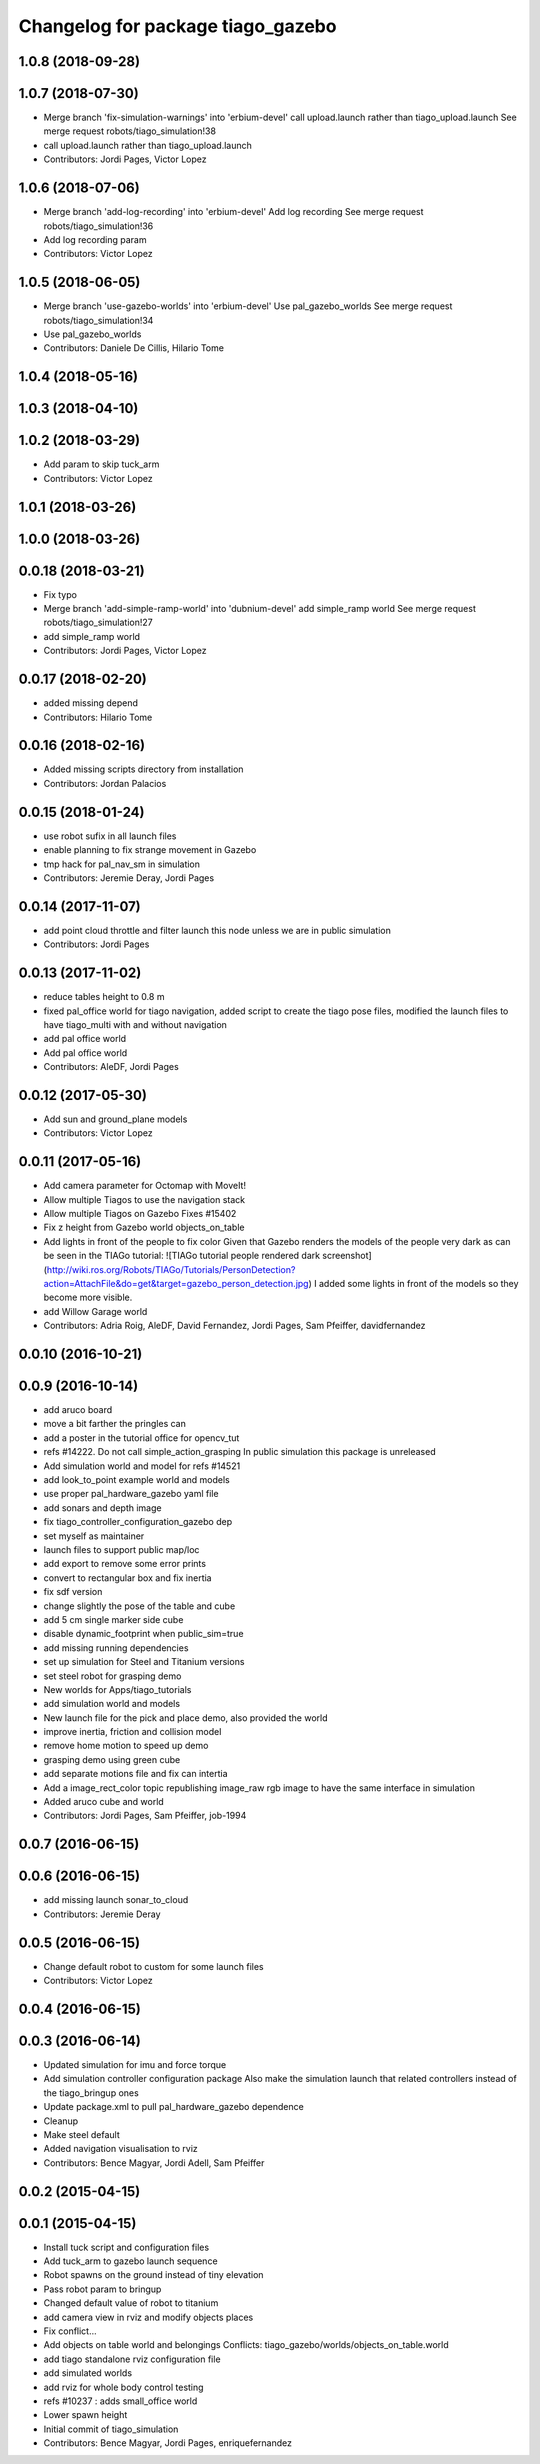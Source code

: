 ^^^^^^^^^^^^^^^^^^^^^^^^^^^^^^^^^^
Changelog for package tiago_gazebo
^^^^^^^^^^^^^^^^^^^^^^^^^^^^^^^^^^

1.0.8 (2018-09-28)
------------------

1.0.7 (2018-07-30)
------------------
* Merge branch 'fix-simulation-warnings' into 'erbium-devel'
  call upload.launch rather than tiago_upload.launch
  See merge request robots/tiago_simulation!38
* call upload.launch rather than tiago_upload.launch
* Contributors: Jordi Pages, Victor Lopez

1.0.6 (2018-07-06)
------------------
* Merge branch 'add-log-recording' into 'erbium-devel'
  Add log recording
  See merge request robots/tiago_simulation!36
* Add log recording param
* Contributors: Victor Lopez

1.0.5 (2018-06-05)
------------------
* Merge branch 'use-gazebo-worlds' into 'erbium-devel'
  Use pal_gazebo_worlds
  See merge request robots/tiago_simulation!34
* Use pal_gazebo_worlds
* Contributors: Daniele De Cillis, Hilario Tome

1.0.4 (2018-05-16)
------------------

1.0.3 (2018-04-10)
------------------

1.0.2 (2018-03-29)
------------------
* Add param to skip tuck_arm
* Contributors: Victor Lopez

1.0.1 (2018-03-26)
------------------

1.0.0 (2018-03-26)
------------------

0.0.18 (2018-03-21)
-------------------
* Fix typo
* Merge branch 'add-simple-ramp-world' into 'dubnium-devel'
  add simple_ramp world
  See merge request robots/tiago_simulation!27
* add simple_ramp world
* Contributors: Jordi Pages, Victor Lopez

0.0.17 (2018-02-20)
-------------------
* added missing depend
* Contributors: Hilario Tome

0.0.16 (2018-02-16)
-------------------
* Added missing scripts directory from installation
* Contributors: Jordan Palacios

0.0.15 (2018-01-24)
-------------------
* use robot sufix in all launch files
* enable planning to fix strange movement in Gazebo
* tmp hack for pal_nav_sm in simulation
* Contributors: Jeremie Deray, Jordi Pages

0.0.14 (2017-11-07)
-------------------
* add point cloud throttle and filter
  launch this node unless we are in public simulation
* Contributors: Jordi Pages

0.0.13 (2017-11-02)
-------------------
* reduce tables height to 0.8 m
* fixed pal_office world for tiago navigation, added script to create the tiago pose files, modified the launch files to have tiago_multi with and without navigation
* add pal office world
* Add pal office world
* Contributors: AleDF, Jordi Pages

0.0.12 (2017-05-30)
-------------------
* Add sun and ground_plane models
* Contributors: Victor Lopez

0.0.11 (2017-05-16)
-------------------
* Add camera parameter for Octomap with MoveIt!
* Allow multiple Tiagos to use the navigation stack
* Allow multiple Tiagos on Gazebo
  Fixes #15402
* Fix z height from Gazebo world objects_on_table
* Add lights in front of the people to fix color
  Given that Gazebo renders the models of the people very dark as can be seen in the TIAGo tutorial:
  ![TIAGo tutorial people rendered dark screenshot](http://wiki.ros.org/Robots/TIAGo/Tutorials/PersonDetection?action=AttachFile&do=get&target=gazebo_person_detection.jpg)
  I added some lights in front of the models so they become more visible.
* add Willow Garage world
* Contributors: Adria Roig, AleDF, David Fernandez, Jordi Pages, Sam Pfeiffer, davidfernandez

0.0.10 (2016-10-21)
-------------------

0.0.9 (2016-10-14)
------------------
* add aruco board
* move a bit farther the pringles can
* add a poster in the tutorial office for opencv_tut
* refs #14222. Do not call simple_action_grasping
  In public simulation this package is unreleased
* Add simulation world and model for refs #14521
* add look_to_point example world and models
* use proper pal_hardware_gazebo yaml file
* add sonars and depth image
* fix tiago_controller_configuration_gazebo dep
* set myself as maintainer
* launch files to support public map/loc
* add export to remove some error prints
* convert to rectangular box and fix inertia
* fix sdf version
* change slightly the pose of the table and cube
* add 5 cm single marker side cube
* disable dynamic_footprint when public_sim=true
* add missing running dependencies
* set up simulation for Steel and Titanium versions
* set steel robot for grasping demo
* New worlds for Apps/tiago_tutorials
* add simulation world and models
* New launch file for the pick and place demo, also provided the world
* improve inertia, friction and collision model
* remove home motion to speed up demo
* grasping demo using green cube
* add separate motions file and fix can intertia
* Add a image_rect_color topic republishing image_raw rgb image to have the same interface in simulation
* Added aruco cube and world
* Contributors: Jordi Pages, Sam Pfeiffer, job-1994

0.0.7 (2016-06-15)
------------------

0.0.6 (2016-06-15)
------------------
* add missing launch sonar_to_cloud
* Contributors: Jeremie Deray

0.0.5 (2016-06-15)
------------------
* Change default robot to custom for some launch files
* Contributors: Victor Lopez

0.0.4 (2016-06-15)
------------------

0.0.3 (2016-06-14)
------------------
* Updated simulation for imu and force torque
* Add simulation controller configuration package
  Also make the simulation launch that related controllers instead of the tiago_bringup ones
* Update package.xml to pull pal_hardware_gazebo dependence
* Cleanup
* Make steel default
* Added navigation visualisation to rviz
* Contributors: Bence Magyar, Jordi Adell, Sam Pfeiffer

0.0.2 (2015-04-15)
------------------

0.0.1 (2015-04-15)
------------------
* Install tuck script and configuration files
* Add tuck_arm to gazebo launch sequence
* Robot spawns on the ground instead of tiny elevation
* Pass robot param to bringup
* Changed default value of robot to titanium
* add camera view in rviz and modify objects places
* Fix conflict...
* Add objects on table world and belongings
  Conflicts:
  tiago_gazebo/worlds/objects_on_table.world
* add tiago standalone rviz configuration file
* add simulated worlds
* add rviz for whole body control testing
* refs #10237 : adds small_office world
* Lower spawn height
* Initial commit of tiago_simulation
* Contributors: Bence Magyar, Jordi Pages, enriquefernandez
